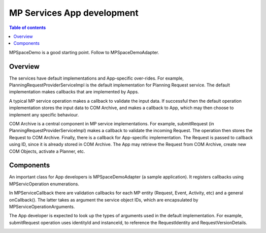 ===========================
MP Services App development
===========================

.. contents:: Table of contents
    :local:

MPSpaceDemo is a good starting point. Follow to MPSpaceDemoAdapter.

Overview
---------
The services have default implementations and App-specific over-rides. For example, PlanningRequestProviderServiceImpl is the default implementation for Planning Request service. The default implementation makes callbacks that are implemented by Apps.

A typical MP service operation makes a callback to validate the input data. If successful then the default operation implementation stores the input data to COM Archive, and makes a callback to App, which may then choose to implement any specific behaviour.

COM Archive is a central component in MP service implementations. For example, submitRequest (in PlanningRequestProviderServiceImpl) makes a callback to validate the incoming Request. The operation then stores the Request to COM Archive. Finally, there is a callback for App-specific implementation. The Request is passed to callback using ID, since it is already stored in COM Archive. The App may retrieve the Request from COM Archive, create new COM Objects, activate a Planner, etc.

Components
----------
An important class for App developers is MPSpaceDemoAdapter (a sample application). It registers callbacks using MPServicOperation enumerations.

In MPServiceCallback there are validation callbacks for each MP entity (Request, Event, Activity, etc) and a general onCallback(). The latter takes as argument the service object IDs, which are encapsulated by MPServiceOperationArguments.

The App developer is expected to look up the types of arguments used in the default implementation. For example, submitRequest operation uses identityId and instanceId, to reference the RequestIdentity and RequestVersionDetails.

.. image:: arch.jpg
